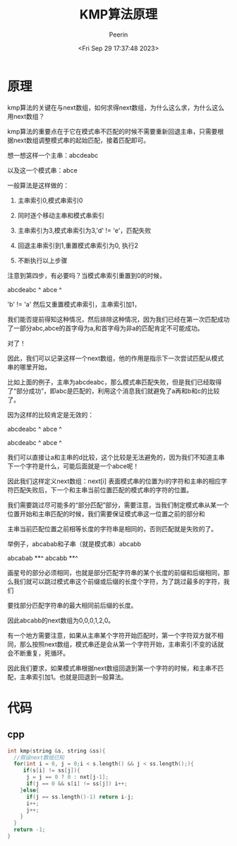 #+title: KMP算法原理
#+author: Peerin
#+date: <Fri Sep 29 17:37:48 2023>

* 原理

kmp算法的关键在与next数组，如何求得next数组，为什么这么求，为什么这么用next数组？

kmp算法的重要点在于它在模式串不匹配的时候不需要重新回退主串，只需要根据next数组调整模式串的起始匹配，接着匹配即可。

想一想这样一个主串：abcdeabc

以及这一个模式串：abce

一般算法是这样做的：

1. 主串索引0,模式串索引0

2. 同时逐个移动主串和模式串索引

3. 主串索引为3,模式串索引为3,'d' != 'e'，匹配失败

4. 回退主串索引到1,重置模式串索引为0, 执行2

5. 不断执行以上步骤


注意到第四步，有必要吗？当模式串索引重置到0的时候，

abcdeabc
 ^
abce
^

'b' != 'a' 然后又重置模式串索引，主串索引加1，

我们能否提前得知这种情况，然后排除这种情况，因为我们已经在第一次匹配成功了一部分abc,abce的首字母为a,和首字母为非a的匹配肯定不可能成功。

对了！

因此，我们可以记录这样一个next数组，他的作用是指示下一次尝试匹配从模式串的哪里开始，

比如上面的例子，主串为abcdeabc，那么模式串匹配失败，但是我们已经取得了“部分成功”，即abc是匹配的，利用这个消息我们就避免了a再和b和c的比较了。

因为这样的比较肯定是无效的：

abcdeabc
 ^
 abce 
 ^
 
abcdeabc
  ^
  abce 
  ^

我们可以直接让a和主串的d比较，这个比较是无法避免的，因为我们不知道主串下一个字符是什么，可能后面就是一个abce呢！

因此我们这样定义next数组：next[i] 表面模式串的位置为i的字符和主串的相应字符匹配失败后，下一个和主串当前位置匹配的模式串的字符的位置。

我们需要跳过尽可能多的“部分匹配”部分，需要注意，当我们制定模式串从某一个位置开始和主串匹配的时候，我们需要保证模式串这一位置之前的部分和

主串当前匹配位置之前相等长度的字符串是相同的，否则匹配就是失败的了。

举例子，abcabab和子串（就是模式串）abcabb

abcabab
   **^
abcabb
**^

画星号的部分必须相同，也就是部分匹配字符串的某个长度的前缀和后缀相同，那么我们就可以跳过模式串这个前缀或后缀的长度个字符，为了跳过最多的字符，我们

要找部分匹配字符串的最大相同前后缀的长度。

因此abcabb的next数组为0,0,0,1,2,0。

有一个地方需要注意，如果从主串某个字符开始匹配时，第一个字符双方就不相同，那么按照next数组，模式串还是会从第一个字符开始，主串索引不变的话就会不断重复，死循环。

因此我们要求，如果模式串根据next数组回退到第一个字符的时候，和主串不匹配，主串索引加1。也就是回退到一般算法。

* 代码

** cpp

#+begin_src cpp
int kmp(string &s, string &ss){
  //假设next数组已知
  for(int i = 0, j = 0;i < s.length() && j < ss.length();){
     if(s[i] != ss[j]){
      j = j == 0 ? 0 : nxt[j-1];
      if(j == 0 && s[i] != ss[j]) i++;
    }else{
      if(j == ss.length()-1) return i-j;
      i++;
      j++;
    }
  }
  return -1;
}
#+end_src

